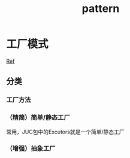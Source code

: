 #+title: pattern
* 工厂模式
[[https://juejin.im/post/6844903608266293255][Ref]]
** 分类
*** 工厂方法
*** （精简）简单/静态工厂
常用，JUC包中的Excutors就是一个简单/静态工厂
*** （增强）抽象工厂
